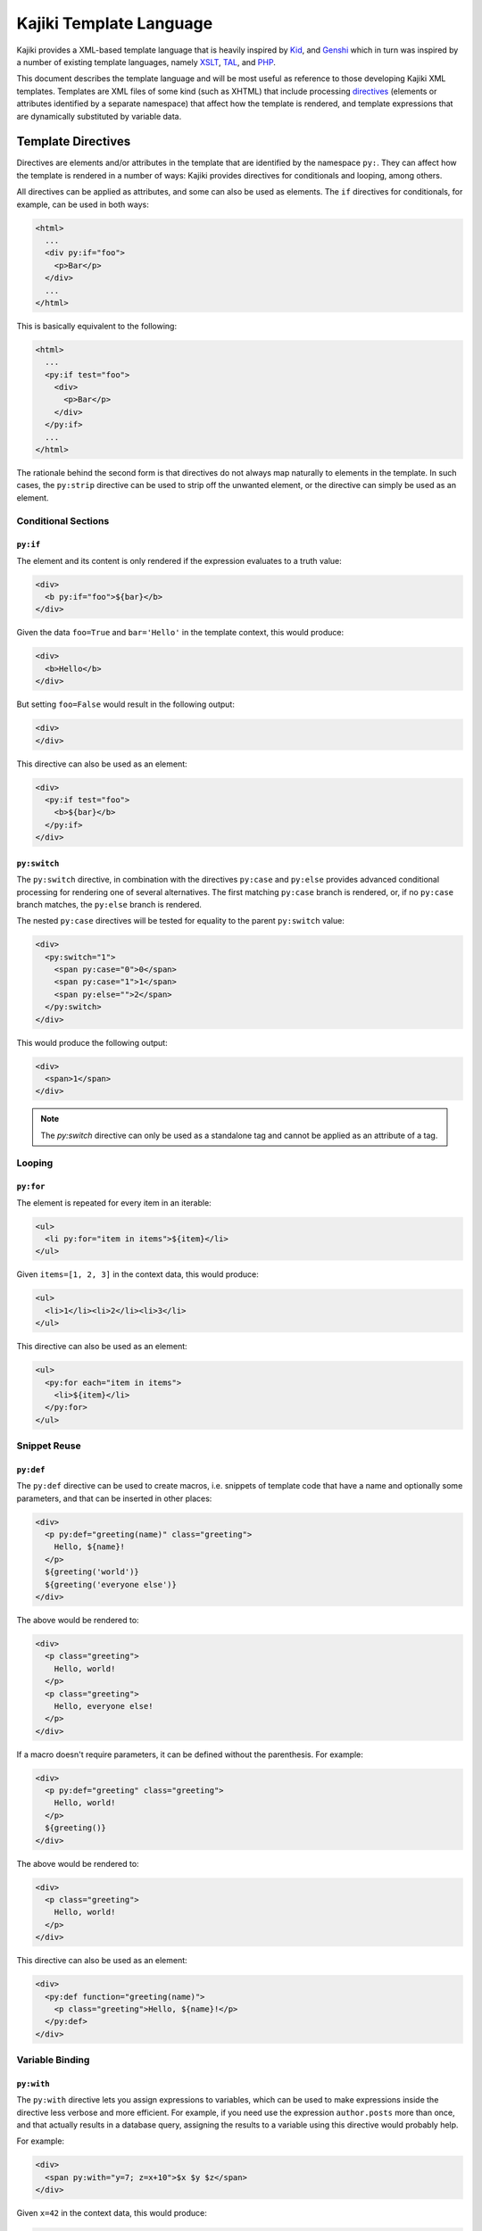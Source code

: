 .. -*- mode: rst; encoding: utf-8 -*-

.. _kajiki-language:

========================
Kajiki Template Language
========================

Kajiki provides a XML-based template language that is heavily inspired by Kid_,
and Genshi_ which in turn was inspired by a number of existing template languages, namely
XSLT_, TAL_, and PHP_.

.. _kid: http://kid-templating.org/
.. _genshi: https://genshi.edgewall.org/
.. _python: http://www.python.org/
.. _xslt: http://www.w3.org/TR/xslt
.. _tal: http://www.zope.org/Wikis/DevSite/Projects/ZPT/TAL
.. _php: http://www.php.net/

This document describes the template language and will be most useful as
reference to those developing Kajiki XML templates. Templates are XML files of
some kind (such as XHTML) that include processing directives_ (elements or
attributes identified by a separate namespace) that affect how the template is
rendered, and template expressions that are dynamically substituted by
variable data.

.. _`directives`:

-------------------
Template Directives
-------------------

Directives are elements and/or attributes in the template that are identified
by the namespace ``py:``. They can affect how the
template is rendered in a number of ways: Kajiki provides directives for
conditionals and looping, among others.

All directives can be applied as attributes, and some can also be used as
elements. The ``if`` directives for conditionals, for example, can be used in
both ways:

.. code-block:: genshi

  <html>
    ...
    <div py:if="foo">
      <p>Bar</p>
    </div>
    ...
  </html>

This is basically equivalent to the following:

.. code-block:: genshi

  <html>
    ...
    <py:if test="foo">
      <div>
        <p>Bar</p>
      </div>
    </py:if>
    ...
  </html>

The rationale behind the second form is that directives do not always map
naturally to elements in the template. In such cases, the ``py:strip``
directive can be used to strip off the unwanted element, or the directive can
simply be used as an element.


Conditional Sections
====================

.. _`py:if`:

``py:if``
---------

The element and its content is only rendered if the expression evaluates to a
truth value:

.. code-block:: genshi

  <div>
    <b py:if="foo">${bar}</b>
  </div>

Given the data ``foo=True`` and ``bar='Hello'`` in the template context, this
would produce:

.. code-block:: xml

  <div>
    <b>Hello</b>
  </div>

But setting ``foo=False`` would result in the following output:

.. code-block:: xml

  <div>
  </div>

This directive can also be used as an element:

.. code-block:: genshi

  <div>
    <py:if test="foo">
      <b>${bar}</b>
    </py:if>
  </div>

.. _`py:switch`:
.. _`py:case`:
.. _`py:else`:

``py:switch``
-------------

The ``py:switch`` directive, in combination with the directives ``py:case``
and ``py:else`` provides advanced conditional processing for rendering one
of several alternatives. The first matching ``py:case`` branch is rendered, or,
if no ``py:case`` branch matches, the ``py:else`` branch is rendered.

The nested ``py:case`` directives will be tested for equality to the
parent ``py:switch`` value:

.. code-block:: genshi

  <div>
    <py:switch="1">
      <span py:case="0">0</span>
      <span py:case="1">1</span>
      <span py:else="">2</span>
    </py:switch>
  </div>

This would produce the following output:

.. code-block:: xml

  <div>
    <span>1</span>
  </div>

.. note:: The `py:switch` directive can only be used as a standalone tag
          and cannot be applied as an attribute of a tag.

Looping
=======

.. _`py:for`:

``py:for``
----------

The element is repeated for every item in an iterable:

.. code-block:: genshi

  <ul>
    <li py:for="item in items">${item}</li>
  </ul>

Given ``items=[1, 2, 3]`` in the context data, this would produce:

.. code-block:: xml

  <ul>
    <li>1</li><li>2</li><li>3</li>
  </ul>

This directive can also be used as an element:

.. code-block:: genshi

  <ul>
    <py:for each="item in items">
      <li>${item}</li>
    </py:for>
  </ul>


Snippet Reuse
=============

.. _`py:def`:
.. _`macros`:

``py:def``
----------

The ``py:def`` directive can be used to create macros, i.e. snippets of
template code that have a name and optionally some parameters, and that can be
inserted in other places:

.. code-block:: genshi

  <div>
    <p py:def="greeting(name)" class="greeting">
      Hello, ${name}!
    </p>
    ${greeting('world')}
    ${greeting('everyone else')}
  </div>

The above would be rendered to:

.. code-block:: xml

  <div>
    <p class="greeting">
      Hello, world!
    </p>
    <p class="greeting">
      Hello, everyone else!
    </p>
  </div>

If a macro doesn't require parameters, it can be defined without the 
parenthesis. For example:

.. code-block:: genshi

  <div>
    <p py:def="greeting" class="greeting">
      Hello, world!
    </p>
    ${greeting()}
  </div>

The above would be rendered to:

.. code-block:: xml

  <div>
    <p class="greeting">
      Hello, world!
    </p>
  </div>

This directive can also be used as an element:

.. code-block:: genshi

  <div>
    <py:def function="greeting(name)">
      <p class="greeting">Hello, ${name}!</p>
    </py:def>
  </div>

Variable Binding
================

.. _`with`:

``py:with``
-----------

The ``py:with`` directive lets you assign expressions to variables, which can
be used to make expressions inside the directive less verbose and more
efficient. For example, if you need use the expression ``author.posts`` more
than once, and that actually results in a database query, assigning the results
to a variable using this directive would probably help.

For example:

.. code-block:: genshi

  <div>
    <span py:with="y=7; z=x+10">$x $y $z</span>
  </div>

Given ``x=42`` in the context data, this would produce:

.. code-block:: xml

  <div>
    <span>42 7 52</span>
  </div>

This directive can also be used as an element:

.. code-block:: genshi

  <div>
    <py:with vars="y=7; z=x+10">$x $y $z</py:with>
  </div>

Structure Manipulation
======================

.. _`py:attrs`:

``py:attrs``
------------

This directive adds, modifies or removes attributes from the element:

.. code-block:: genshi

  <ul>
    <li py:attrs="foo">Bar</li>
  </ul>

Given ``foo={'class': 'collapse'}`` in the template context, this would
produce:

.. code-block:: xml

  <ul>
    <li class="collapse">Bar</li>
  </ul>

Attributes with the value ``None`` are omitted, so given ``foo={'class': None}``
in the context for the same template this would produce:

.. code-block:: xml

  <ul>
    <li>Bar</li>
  </ul>

.. note:: This directive can only be used as an attribute.


.. _`py:content`:

``py:content``
--------------

This directive replaces any nested content with the result of evaluating the
expression:

.. code-block:: genshi

  <ul>
    <li py:content="bar">Hello</li>
  </ul>

Given ``bar='Bye'`` in the context data, this would produce:

.. code-block:: xml

  <ul>
    <li>Bye</li>
  </ul>

This directive can only be used as an attribute.


.. _`py:replace`:

``py:replace``
--------------

This directive replaces the element itself with the result of evaluating the
expression:

.. code-block:: genshi

  <div>
    <span py:replace="bar">Hello</span>
  </div>

Given ``bar='Bye'`` in the context data, this would produce:

.. code-block:: xml

  <div>
    Bye
  </div>

This directive can also be used as an element (since version 0.5):

.. code-block:: genshi

  <div>
    <py:replace value="title">Placeholder</py:replace>
  </div>



.. _`py:strip`:

``py:strip``
------------

This directive conditionally strips the top-level element from the output. When
the value of the ``py:strip`` attribute evaluates to ``True``, the element is
stripped from the output:

.. code-block:: genshi

  <div>
    <div py:strip="True"><b>foo</b></div>
  </div>

This would be rendered as:

.. code-block:: xml

  <div>
    <b>foo</b>
  </div>

As a shorthand, if the value of the ``py:strip`` attribute is empty, that has
the same effect as using a truth value (i.e. the element is stripped).

.. _includes:

Includes
========

To reuse common snippets of template code, you can include other files using
py:include_ and py:import_.

.. _`py:include`:

py:include
----------

Includes the text of another template verbatim.  The precise semantics of this
tag depend on the `TemplateLoader` being used, as the `TemplateLoader` is used to
parse the name of the template being included and render its contents into the
current template.  For instance, with the `FileLoader`, you might use the
following:

.. code-block:: xml

    <py:include href="path/to/base.txt"/>

whereas in the `PackageLoader` you would use

.. code-block:: xml

    <py:include href="package1.package2.base"/>

.. _`py:import`:

py:import
---------

With `py:import`, you can make the functions defined in another template available
without expanding the full template in-place.  Suppose that we saved the
following template in a file `lib.xml`:

.. code-block:: xml

    <py:def function="evenness(n)">
       <py:if test="n%2==0">even</py:if><py:else>odd</py:else>
    </py:def>

Then (using the `FileLoader`) we could write a template using the `evenness`
function as follows:

.. code-block:: xml

    <div>
       <py:import hef="lib.xml" alias="lib"/>
       <ul>
          <li py:for="i in range(sz)">$i is ${lib.evenness(i)}</li>
       </ul>
    </div>

-------------------------------------
Converting Genshi Templates to Kajiki
-------------------------------------

Kajiki is a fast template engine which is 90% compatible with Genshi,
all of Genshi directives_ work in Kajiki too apart those involved in templates
inheritance as Kajiki uses **blocks** instead of **XInclude** and **XPath**.

Simple templates hierarchies (like the one coming from TurboGears quickstart)
can be moved to Kajiki blocks in a matter of seconds through the ``gearbox patch``
command.

.. note::

  Please note that this guide only works on version ``2.3.6`` and greater.

.. note::

  It's suggested to try this steps on a newly quickstarted Genshi application
  and then test them on your real apps when you are confident with the
  whole process.

Enabling Kajiki Templates
=========================

Enabling Kajiki support involves changing the ``base_config.default_renderer``
option in your ``app_cfg.py`` and adding ``kajiki`` to the ``renderers``:

.. code-block:: python

  # Add kajiki support
  base_config.renderers.append('kajiki')

  # Set the default renderer
  base_config.default_renderer = 'kajiki'

Adapting the Master Template
============================

The only template we will need to adapt by hand is our ``master.html``
template, everything else will be done automatically. So the effort
of porting an application from Genshi to Kajiki is the same independently
from the size of the application.

First of all we will need to remove the ``py:strip`` and ``xmlns`` attributes
from the ``html`` tag:

.. code-block:: html+genshi

  <html xmlns="http://www.w3.org/1999/xhtml"
        xmlns:py="http://genshi.edgewall.org/"
        xmlns:xi="http://www.w3.org/2001/XInclude"
        py:strip="">

should became:

  <html>

Then let's adapt our ``head`` tag to make it so that the content
from templates that extend our master gets included inside it:

.. code-block:: html+genshi
  :emphasize-lines: 1, 5

  <head py:match="head" py:attrs="select('@*')">
    <meta name="viewport" content="width=device-width, initial-scale=1.0"/>
    <meta charset="${response.charset}" />
    <title py:if="False">Your generic title goes here</title>
    <meta py:replace="select('*')"/>
    <link rel="stylesheet" type="text/css" media="screen" href="${tg.url('/css/bootstrap.min.css')}" />
    <link rel="stylesheet" type="text/css" media="screen" href="${tg.url('/css/style.css')}" />
  </head>

should became:

.. code-block:: html+genshi
  :emphasize-lines: 1, 5

  <head>
    <meta name="viewport" content="width=device-width, initial-scale=1.0"/>
    <meta charset="${response.charset}" />
    <title py:if="False">Your generic title goes here</title>
    <py:block name="head"/>
    <link rel="stylesheet" type="text/css" media="screen" href="${tg.url('/css/bootstrap.min.css')}" />
    <link rel="stylesheet" type="text/css" media="screen" href="${tg.url('/css/style.css')}" />
  </head>

Then we do the same with the ``body`` tag by disabling it as a block and
placing a block with the same name inside of it:

.. code-block:: html+genshi
  :emphasize-lines: 1, 16

  <body py:match="body" py:attrs="select('@*')">
    <!-- Navbar -->
    [...]

    <div class="container">
      <!-- Flash messages -->
      <py:with vars="flash=tg.flash_obj.render('flash', use_js=False)">
        <div class="row">
          <div class="col-md-8 col-md-offset-2">
            <div py:if="flash" py:replace="Markup(flash)" />
          </div>
        </div>
      </py:with>

      <!-- Main included content -->
      <div py:replace="select('*|text()')"/>
    </div>
  </body>

Which should became:

.. code-block:: html+genshi
  :emphasize-lines: 1, 16

  <body>
    <!-- Navbar -->
    [...]

    <div class="container">
      <!-- Flash messages -->
      <py:with vars="flash=tg.flash_obj.render('flash', use_js=False)">
        <div class="row">
          <div class="col-md-8 col-md-offset-2">
            <div py:if="flash" py:replace="Markup(flash)" />
          </div>
        </div>
      </py:with>

      <!-- Main included content -->
      <py:block name="body"/>
    </div>
  </body>

What is did is replacing all the *XPath* expressions that lead to
insert content from the child templates into ``head`` and ``body``
with two head and body **blocks**. So our child templates will be
able to rely on those blocks to inject their content into the master.

Last importat step is **renaming the master template**, as Kajiki
in turbogears uses ``.xhtml`` extension we will need to rename
``master.html`` to ``master.xhtml``::

  $ find ./ -iname 'master.html' -exec sh -c 'mv {} `dirname {}`/master.xhtml' \;

.. note:: The previous expression will rename the master file if run
          from within your project directory.

Upgrading Child Templates
=========================

There are three things we need to do to upgrade all our child templates
to Kajiki:

  * Replace ``xi:include`` with ``py:extends``
  * Strip ``<html>`` tags to avoid a duplicated root tag
  * Replace ``<head>`` tag with a kajiki block
  * Replace ``<body>`` tag with a kajiki block

To perform those changes we can rely on a simple but helpful ``gearbox`` command
to patch all our templates by replacing ``xi:include`` with ``py:extends`` which is used
and recognized by Kajiki.

Just move inside the root of your project and run::

  $ gearbox patch -R '*.html' 'xi:include href="master.html"' -r 'py:extends href="master.xhtml"'

You should get an output similar to::

  6 files matching
  ! Patching /private/tmp/prova/prova/templates/about.html
  ! Patching /private/tmp/prova/prova/templates/data.html
  ! Patching /private/tmp/prova/prova/templates/environ.html
  ! Patching /private/tmp/prova/prova/templates/error.html
  ! Patching /private/tmp/prova/prova/templates/index.html
  ! Patching /private/tmp/prova/prova/templates/login.html

Which means that all our templates apart from ``master.html`` got patched
properly and now correctly use ``py:extends``.

Now we can start adapting our tags to move them to kajiki blocks.

First of all we will need to strip the ``html`` from all the templates apart
``master.xhtml`` to avoid ending up with duplicated root tag::

  $ gearbox patch -R '*.html' 'xmlns="http://www.w3.org/1999/xhtml"' -r 'py:strip=""'

Then we will need to do the same for the head tag::

  $ gearbox patch -R '*.html' '<head>' -r '<head py:block="head" py:strip="True">'

Then repeat for body::

  $ gearbox patch -R '*.html' '<body>' -r '<body py:block="body" py:strip="True">'

Now that all our templates got upgraded from Genshi to Kajiki, we
must remember to rename them all, like we did for master::

  $ find ./ -iname '*.html' -exec sh -c 'mv {} `dirname {}`/`basename {} .html`.xhtml' \;

Restarting your application now should lead to a properly working page
equal to the original Genshi one.

Congratulations, you successfully moved your templates from Genshi
to Kajiki.